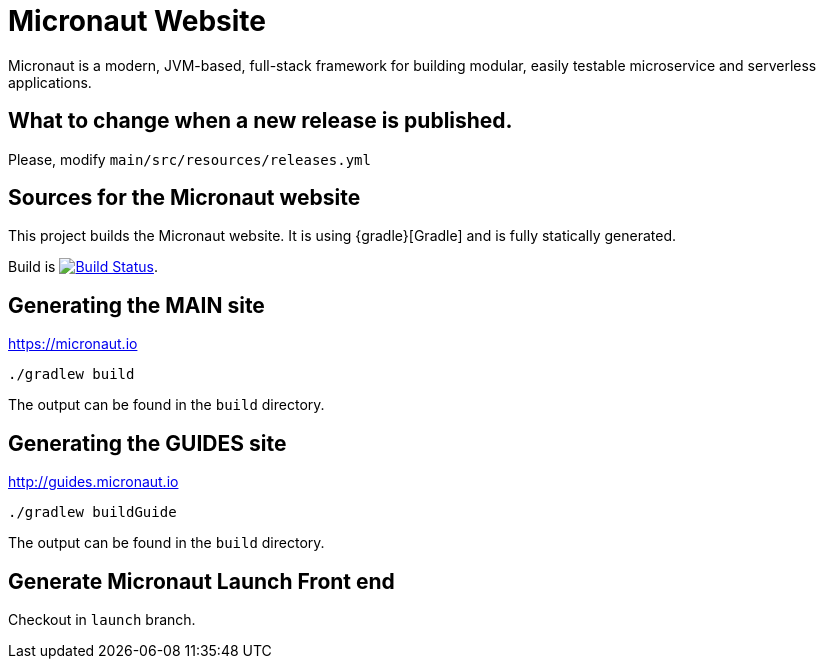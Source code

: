 = Micronaut Website

Micronaut is a modern, JVM-based, full-stack framework for building modular, easily testable microservice and serverless applications.

== What to change when a new release is published.

Please, modify `main/src/resources/releases.yml`

== Sources for the Micronaut website

This project builds the Micronaut website. It is using {gradle}[Gradle] and is fully statically generated.

Build is image:https://travis-ci.org/micronaut-projects/static-website.svg?branch=master["Build Status", link="https://travis-ci.org/micronaut-projects/static-website"].

== Generating the MAIN site

https://micronaut.io[https://micronaut.io]

----
./gradlew build
----

The output can be found in the `build` directory.

== Generating the GUIDES site

https://guides.micronaut.io[http://guides.micronaut.io]

----
./gradlew buildGuide
----

The output can be found in the `build` directory.

== Generate Micronaut Launch Front end

Checkout in `launch` branch.